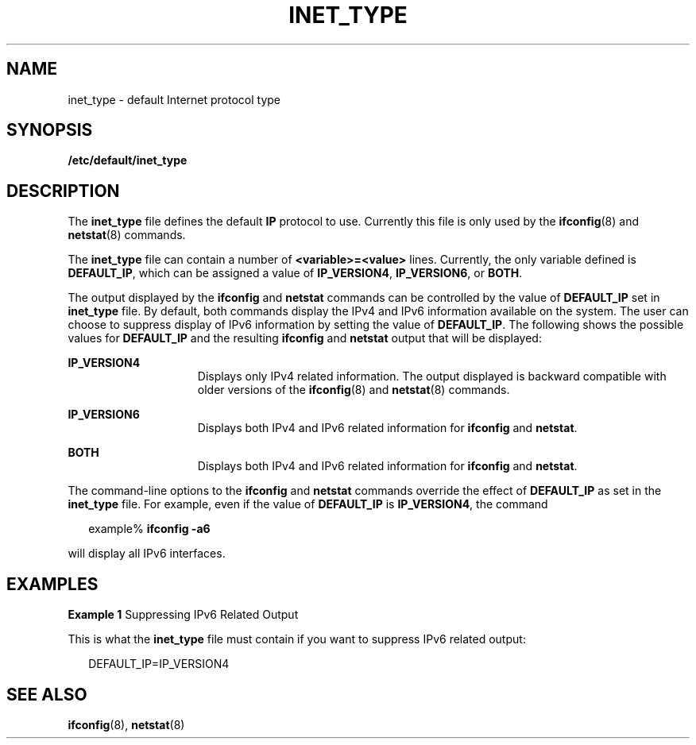 '\" te
.\" Copyright (C) 1999, Sun Microsystems, Inc. All Rights Reserved
.\" The contents of this file are subject to the terms of the Common Development and Distribution License (the "License").  You may not use this file except in compliance with the License.
.\" You can obtain a copy of the license at usr/src/OPENSOLARIS.LICENSE or http://www.opensolaris.org/os/licensing.  See the License for the specific language governing permissions and limitations under the License.
.\" When distributing Covered Code, include this CDDL HEADER in each file and include the License file at usr/src/OPENSOLARIS.LICENSE.  If applicable, add the following below this CDDL HEADER, with the fields enclosed by brackets "[]" replaced with your own identifying information: Portions Copyright [yyyy] [name of copyright owner]
.TH INET_TYPE 4 "Jun 16, 1999"
.SH NAME
inet_type \- default Internet protocol type
.SH SYNOPSIS
.LP
.nf
\fB/etc/default/inet_type\fR
.fi

.SH DESCRIPTION
.sp
.LP
The \fBinet_type\fR file defines the default \fBIP\fR protocol to use.
Currently this file is only used by the \fBifconfig\fR(8) and
\fBnetstat\fR(8) commands.
.sp
.LP
The \fBinet_type\fR file can contain a number of \fB<variable>=<value>\fR
lines. Currently, the only variable defined is \fBDEFAULT_IP\fR, which can be
assigned a value of \fBIP_VERSION4\fR, \fBIP_VERSION6\fR, or \fBBOTH\fR.
.sp
.LP
The output displayed by the \fBifconfig\fR and \fBnetstat\fR commands can be
controlled by the value of \fBDEFAULT_IP\fR set in \fBinet_type\fR file. By
default, both commands display the IPv4 and IPv6 information available on the
system. The user can choose to suppress display of IPv6 information by setting
the value of \fBDEFAULT_IP\fR.  The following shows the possible values for
\fBDEFAULT_IP\fR and the resulting \fBifconfig\fR and \fBnetstat\fR output that
will be displayed:
.sp
.ne 2
.na
\fB\fBIP_VERSION4\fR\fR
.ad
.RS 15n
Displays only IPv4 related information. The output displayed is backward
compatible with older versions of the \fBifconfig\fR(8) and \fBnetstat\fR(8)
commands.
.RE

.sp
.ne 2
.na
\fB\fBIP_VERSION6\fR\fR
.ad
.RS 15n
Displays both IPv4 and IPv6 related information for \fBifconfig\fR and
\fBnetstat\fR.
.RE

.sp
.ne 2
.na
\fB\fBBOTH\fR\fR
.ad
.RS 15n
Displays both IPv4 and IPv6 related information for \fBifconfig\fR and
\fBnetstat\fR.
.RE

.sp
.LP
The command-line options to the \fBifconfig\fR and \fBnetstat\fR commands
override the effect of \fBDEFAULT_IP\fR as set in the \fBinet_type\fR file. For
example, even if the value of \fBDEFAULT_IP\fR is \fBIP_VERSION4\fR, the
command
.sp
.in +2
.nf
example% \fBifconfig -a6\fR
.fi
.in -2
.sp

.sp
.LP
will display all IPv6 interfaces.
.SH EXAMPLES
.LP
\fBExample 1 \fRSuppressing IPv6 Related Output
.sp
.LP
This is what the \fBinet_type\fR file must contain if you want to suppress IPv6
related output:

.sp
.in +2
.nf
DEFAULT_IP=IP_VERSION4
.fi
.in -2

.SH SEE ALSO
.sp
.LP
\fBifconfig\fR(8), \fBnetstat\fR(8)

